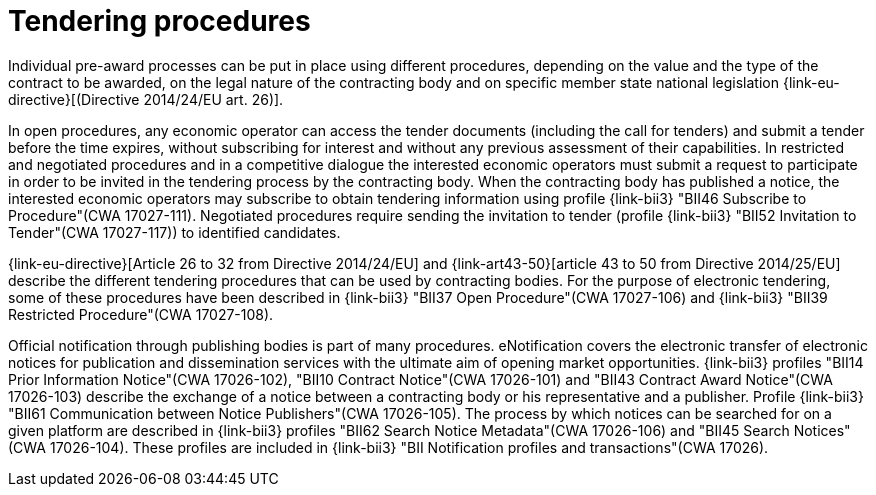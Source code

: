 
= Tendering procedures

Individual pre-award processes can be put in place using different procedures, depending on the value and the type of the contract to be awarded, on the legal nature of the contracting body and on specific member state national legislation {link-eu-directive}[(Directive 2014/24/EU art. 26)].

In open procedures, any economic operator can access the tender documents (including the call for tenders) and submit a tender before the time expires, without subscribing for interest and without any previous assessment of their capabilities. In restricted and negotiated procedures and in a competitive dialogue the interested economic operators must submit a request to participate in order to be invited in the tendering process by the contracting body. When the contracting body has published a notice, the interested economic operators may subscribe to obtain tendering information using profile {link-bii3} "BII46  Subscribe to Procedure"(CWA 17027-111). Negotiated procedures require sending the invitation to tender (profile {link-bii3} "BII52  Invitation to Tender"(CWA 17027-117)) to identified candidates.

{link-eu-directive}[Article 26 to 32 from Directive 2014/24/EU] and {link-art43-50}[article 43 to 50 from Directive 2014/25/EU] describe the different tendering procedures that can be used by contracting bodies. For the purpose of electronic tendering, some of these procedures have been described in {link-bii3} "BII37 Open Procedure"(CWA 17027-106) and {link-bii3} "BII39  Restricted Procedure"(CWA 17027-108).

Official notification through publishing bodies is part of many procedures. eNotification covers the electronic transfer of electronic notices for publication and dissemination services with the ultimate aim of opening market opportunities. {link-bii3} profiles "BII14 Prior Information Notice"(CWA 17026-102), "BII10 Contract Notice"(CWA 17026-101) and "BII43 Contract Award Notice"(CWA 17026-103) describe the exchange of a notice between a contracting body or his representative and a publisher.
Profile {link-bii3} "BII61 Communication between Notice Publishers"(CWA 17026-105). The process by which notices can be searched for on a given platform are described in {link-bii3} profiles "BII62 Search Notice Metadata"(CWA 17026-106) and "BII45 Search Notices"(CWA 17026-104). These profiles are included in {link-bii3} "BII Notification profiles and transactions"(CWA 17026).
